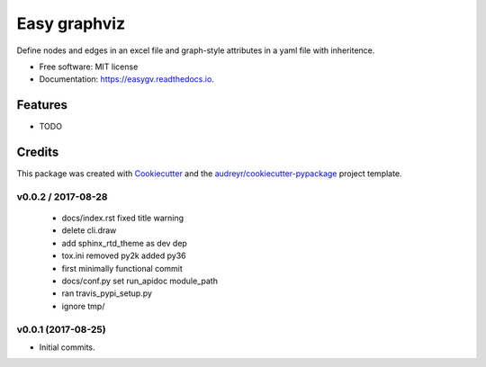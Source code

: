 =============
Easy graphviz
=============


.. image:: https://img.shields.io/pypi/v/easygv.svg
        :target: https://pypi.python.org/pypi/easygv

.. image:: https://img.shields.io/travis/xguse/easygv.svg
        :target: https://travis-ci.org/xguse/easygv

.. image:: https://readthedocs.org/projects/easygv/badge/?version=latest
        :target: https://easygv.readthedocs.io/en/latest/?badge=latest
        :alt: Documentation Status

.. image:: https://pyup.io/repos/github/xguse/easygv/shield.svg
     :target: https://pyup.io/repos/github/xguse/easygv/
     :alt: Updates


Define nodes and edges in an excel file and graph-style attributes in a yaml file with inheritence.


* Free software: MIT license
* Documentation: https://easygv.readthedocs.io.


Features
--------

* TODO

Credits
---------

This package was created with Cookiecutter_ and the `audreyr/cookiecutter-pypackage`_ project template.

.. _Cookiecutter: https://github.com/audreyr/cookiecutter
.. _`audreyr/cookiecutter-pypackage`: https://github.com/audreyr/cookiecutter-pypackage




v0.0.2 / 2017-08-28
===================

  * docs/index.rst fixed title warning
  * delete cli.draw
  * add sphinx_rtd_theme as dev dep
  * tox.ini removed py2k added py36
  * first minimally functional commit
  * docs/conf.py set run_apidoc module_path
  * ran travis_pypi_setup.py
  * ignore tmp/

v0.0.1 (2017-08-25)
===================

* Initial commits.


